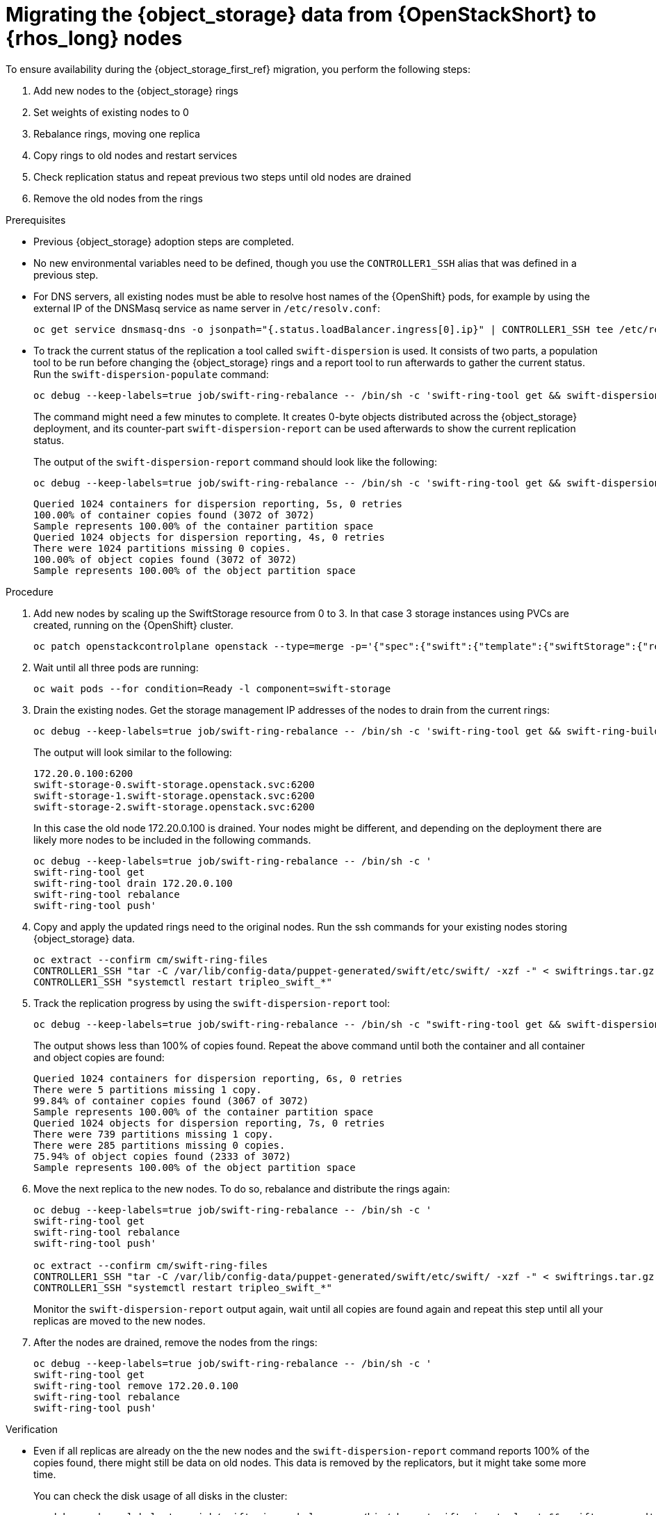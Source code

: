 [id="migrating-object-storage-data-to-rhoso-nodes_{context}"]

= Migrating the {object_storage} data from {OpenStackShort} to {rhos_long} nodes

To ensure availability during the {object_storage_first_ref} migration, you perform the following steps:

. Add new nodes to the {object_storage} rings
. Set weights of existing nodes to 0
. Rebalance rings, moving one replica
. Copy rings to old nodes and restart services
. Check replication status and repeat previous two steps until old nodes are drained
. Remove the old nodes from the rings

.Prerequisites

* Previous {object_storage} adoption steps are completed.
* No new environmental variables need to be defined, though you use the
`CONTROLLER1_SSH` alias that was defined in a previous step.
//kgilliga: Note to self: I'm not sure if the first 2 prereqs are necessary if no new variables need to be defined and the Object Storage adoption chapter comes before this chapter.
* For DNS servers, all existing nodes must be able to resolve host names of the {OpenShift} pods, for example by using the
external IP of the DNSMasq service as name server in `/etc/resolv.conf`:
+
----
oc get service dnsmasq-dns -o jsonpath="{.status.loadBalancer.ingress[0].ip}" | CONTROLLER1_SSH tee /etc/resolv.conf
----
* To track the current status of the replication a tool called `swift-dispersion` is used. It consists of two parts, a population tool to be run before changing the {object_storage} rings and a report tool to run afterwards to gather the current status. Run the `swift-dispersion-populate` command: 
//kgilliga: Is this a prerequisite?
+
----
oc debug --keep-labels=true job/swift-ring-rebalance -- /bin/sh -c 'swift-ring-tool get && swift-dispersion-populate'
----
+
The command might need a few minutes to complete. It creates 0-byte objects distributed across the {object_storage} deployment, and its counter-part `swift-dispersion-report` can be used afterwards to show the current replication status.
+
The output of the `swift-dispersion-report` command should look like the following:
+
----
oc debug --keep-labels=true job/swift-ring-rebalance -- /bin/sh -c 'swift-ring-tool get && swift-dispersion-report'
----
+
----
Queried 1024 containers for dispersion reporting, 5s, 0 retries
100.00% of container copies found (3072 of 3072)
Sample represents 100.00% of the container partition space
Queried 1024 objects for dispersion reporting, 4s, 0 retries
There were 1024 partitions missing 0 copies.
100.00% of object copies found (3072 of 3072)
Sample represents 100.00% of the object partition space
----

.Procedure

. Add new nodes by scaling up the SwiftStorage resource from 0 to 3. In
that case 3 storage instances using PVCs are created, running on the
{OpenShift} cluster.
// TODO add paragraph / link on EDPM node usage for Swift
+
----
oc patch openstackcontrolplane openstack --type=merge -p='{"spec":{"swift":{"template":{"swiftStorage":{"replicas": 3}}}}}'
----

. Wait until all three pods are running:
+
----
oc wait pods --for condition=Ready -l component=swift-storage
----

. Drain the existing nodes. Get the storage management IP
addresses of the nodes to drain from the current rings:
+
----
oc debug --keep-labels=true job/swift-ring-rebalance -- /bin/sh -c 'swift-ring-tool get && swift-ring-builder object.builder' | tail -n +7 | awk '{print $4}' | sort -u
----
+
The output will look similar to the following:
+
----
172.20.0.100:6200
swift-storage-0.swift-storage.openstack.svc:6200
swift-storage-1.swift-storage.openstack.svc:6200
swift-storage-2.swift-storage.openstack.svc:6200
----
+
In this case the old node 172.20.0.100 is drained. Your nodes might be
different, and depending on the deployment there are likely more nodes to be included in the following commands.
+
----
oc debug --keep-labels=true job/swift-ring-rebalance -- /bin/sh -c '
swift-ring-tool get
swift-ring-tool drain 172.20.0.100
swift-ring-tool rebalance
swift-ring-tool push'
----

. Copy and apply the updated rings need to the original nodes. Run the
ssh commands for your existing nodes storing {object_storage} data.
+
----
oc extract --confirm cm/swift-ring-files
CONTROLLER1_SSH "tar -C /var/lib/config-data/puppet-generated/swift/etc/swift/ -xzf -" < swiftrings.tar.gz
CONTROLLER1_SSH "systemctl restart tripleo_swift_*"
----

. Track the replication progress by using the `swift-dispersion-report` tool:
+
----
oc debug --keep-labels=true job/swift-ring-rebalance -- /bin/sh -c "swift-ring-tool get && swift-dispersion-report"
----
+
The output shows less than 100% of copies found. Repeat the above command until both the container and all container and object copies are found:
+
----
Queried 1024 containers for dispersion reporting, 6s, 0 retries
There were 5 partitions missing 1 copy.
99.84% of container copies found (3067 of 3072)
Sample represents 100.00% of the container partition space
Queried 1024 objects for dispersion reporting, 7s, 0 retries
There were 739 partitions missing 1 copy.
There were 285 partitions missing 0 copies.
75.94% of object copies found (2333 of 3072)
Sample represents 100.00% of the object partition space
----

. Move the next replica to the new nodes. To do so, rebalance and distribute the rings again:
+
----
oc debug --keep-labels=true job/swift-ring-rebalance -- /bin/sh -c '
swift-ring-tool get
swift-ring-tool rebalance
swift-ring-tool push'

oc extract --confirm cm/swift-ring-files
CONTROLLER1_SSH "tar -C /var/lib/config-data/puppet-generated/swift/etc/swift/ -xzf -" < swiftrings.tar.gz
CONTROLLER1_SSH "systemctl restart tripleo_swift_*"
----
+
Monitor the `swift-dispersion-report` output again, wait until all copies are found again and repeat this step until all your replicas are moved to the new nodes.

. After the nodes are drained, remove the nodes from the rings:
+
----
oc debug --keep-labels=true job/swift-ring-rebalance -- /bin/sh -c '
swift-ring-tool get
swift-ring-tool remove 172.20.0.100
swift-ring-tool rebalance
swift-ring-tool push'
----

.Verification

* Even if all replicas are already on the the new nodes and the
`swift-dispersion-report` command reports 100% of the copies found, there might still be data on old nodes. This data is removed by the replicators, but it might take some more time.
+
You can check the disk usage of all disks in the cluster:
+
----
oc debug --keep-labels=true job/swift-ring-rebalance -- /bin/sh -c 'swift-ring-tool get && swift-recon -d'
----

* Confirm that there are no more `\*.db` or `*.data` files in the directory `/srv/node` on these nodes:
+
----
CONTROLLER1_SSH "find /srv/node/ -type f -name '*.db' -o -name '*.data' | wc -l"
----



